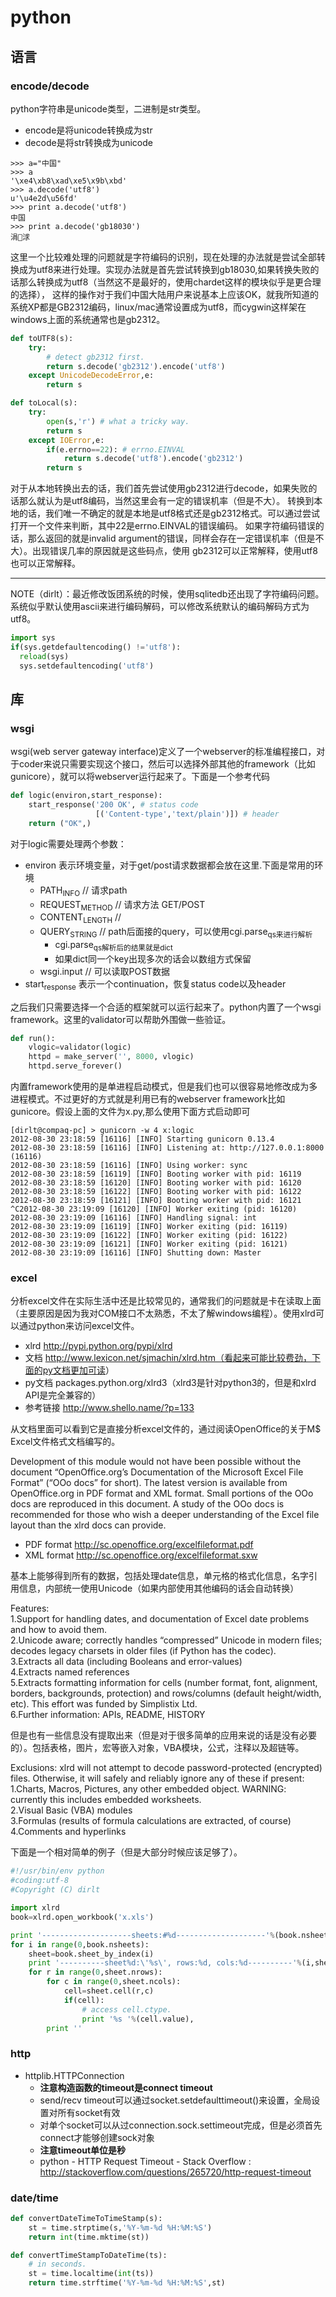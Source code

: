 * python
** 语言
*** encode/decode
python字符串是unicode类型，二进制是str类型。
   - encode是将unicode转换成为str
   - decode是将str转换成为unicode
#+BEGIN_EXAMPLE
>>> a="中国"
>>> a
'\xe4\xb8\xad\xe5\x9b\xbd'
>>> a.decode('utf8')
u'\u4e2d\u56fd'
>>> print a.decode('utf8')
中国
>>> print a.decode('gb18030')
涓浗
#+END_EXAMPLE

这里一个比较难处理的问题就是字符编码的识别，现在处理的办法就是尝试全部转换成为utf8来进行处理。实现办法就是首先尝试转换到gb18030,如果转换失败的话那么转换成为utf8（当然这不是最好的，使用chardet这样的模块似乎是更合理的选择），
这样的操作对于我们中国大陆用户来说基本上应该OK，就我所知道的系统XP都是GB2312编码，linux/mac通常设置成为utf8，而cygwin这样架在windows上面的系统通常也是gb2312。

#+BEGIN_SRC Python
def toUTF8(s):
    try:
        # detect gb2312 first.
        return s.decode('gb2312').encode('utf8')
    except UnicodeDecodeError,e:
        return s
        
def toLocal(s):
    try:
        open(s,'r') # what a tricky way.
        return s
    except IOError,e:
        if(e.errno==22): # errno.EINVAL
            return s.decode('utf8').encode('gb2312')
        return s
#+END_SRC
对于从本地转换出去的话，我们首先尝试使用gb2312进行decode，如果失败的话那么就认为是utf8编码，当然这里会有一定的错误机率（但是不大）。
转换到本地的话，我们唯一不确定的就是本地是utf8格式还是gb2312格式。可以通过尝试打开一个文件来判断，其中22是errno.EINVAL的错误编码。
如果字符编码错误的话，那么返回的就是invalid argument的错误，同样会存在一定错误机率（但是不大）。出现错误几率的原因就是这些码点，使用
gb2312可以正常解释，使用utf8也可以正常解释。

--------------------
NOTE（dirlt）：最近修改饭团系统的时候，使用sqlitedb还出现了字符编码问题。系统似乎默认使用ascii来进行编码解码，可以修改系统默认的编码解码方式为utf8。
#+BEGIN_SRC Python
import sys
if(sys.getdefaultencoding() !='utf8'):
  reload(sys)
  sys.setdefaultencoding('utf8')
#+END_SRC

** 库
*** wsgi
wsgi(web server gateway interface)定义了一个webserver的标准编程接口，对于coder来说只需要实现这个接口，然后可以选择外部其他的framework（比如gunicore），就可以将webserver运行起来了。下面是一个参考代码
#+BEGIN_SRC Python
def logic(environ,start_response):    
    start_response('200 OK', # status code
                   [('Content-type','text/plain')]) # header
    return ("OK",)
#+END_SRC
对于logic需要处理两个参数：
   - environ 表示环境变量，对于get/post请求数据都会放在这里.下面是常用的环境
     - PATH_INFO // 请求path
     - REQUEST_METHOD // 请求方法 GET/POST
     - CONTENT_LENGTH // 
     - QUERY_STRING // path后面接的query，可以使用cgi.parse_qs来进行解析
       - cgi.parse_qs解析后的结果就是dict
       - 如果dict同一个key出现多次的话会以数组方式保留
     - wsgi.input // 可以读取POST数据
   - start_response 表示一个continuation，恢复status code以及header

之后我们只需要选择一个合适的框架就可以运行起来了。python内置了一个wsgi framework。这里的validator可以帮助外围做一些验证。
#+BEGIN_SRC Python
def run():
    vlogic=validator(logic)
    httpd = make_server('', 8000, vlogic)
    httpd.serve_forever()
#+END_SRC

内置framework使用的是单进程启动模式，但是我们也可以很容易地修改成为多进程模式。不过更好的方式就是利用已有的webserver framework比如gunicore。假设上面的文件为x.py,那么使用下面方式启动即可
#+BEGIN_EXAMPLE
[dirlt@compaq-pc] > gunicorn -w 4 x:logic
2012-08-30 23:18:59 [16116] [INFO] Starting gunicorn 0.13.4
2012-08-30 23:18:59 [16116] [INFO] Listening at: http://127.0.0.1:8000 (16116)
2012-08-30 23:18:59 [16116] [INFO] Using worker: sync
2012-08-30 23:18:59 [16119] [INFO] Booting worker with pid: 16119
2012-08-30 23:18:59 [16120] [INFO] Booting worker with pid: 16120
2012-08-30 23:18:59 [16122] [INFO] Booting worker with pid: 16122
2012-08-30 23:18:59 [16121] [INFO] Booting worker with pid: 16121
^C2012-08-30 23:19:09 [16120] [INFO] Worker exiting (pid: 16120)
2012-08-30 23:19:09 [16116] [INFO] Handling signal: int
2012-08-30 23:19:09 [16119] [INFO] Worker exiting (pid: 16119)
2012-08-30 23:19:09 [16122] [INFO] Worker exiting (pid: 16122)
2012-08-30 23:19:09 [16121] [INFO] Worker exiting (pid: 16121)
2012-08-30 23:19:09 [16116] [INFO] Shutting down: Master
#+END_EXAMPLE

*** excel
分析excel文件在实际生活中还是比较常见的，通常我们的问题就是卡在读取上面（主要原因是因为我对COM接口不太熟悉，不太了解windows编程）。使用xlrd可以通过python来访问excel文件。

   - xlrd http://pypi.python.org/pypi/xlrd
   - 文档 http://www.lexicon.net/sjmachin/xlrd.htm（看起来可能比较费劲，下面的py文档更加可读）
   - py文档 packages.python.org/xlrd3（xlrd3是针对python3的，但是和xlrd API是完全兼容的）
   - 参考链接 http://www.shello.name/?p=133

从文档里面可以看到它是直接分析excel文件的，通过阅读OpenOffice的关于M$ Excel文件格式文档编写的。
#+BEGIN_VERSE
    Development of this module would not have been possible without the document “OpenOffice.org’s Documentation of the Microsoft Excel File Format” (“OOo docs” for short). The latest version is available from OpenOffice.org in PDF format and XML format. Small portions of the OOo docs are reproduced in this document. A study of the OOo docs is recommended for those who wish a deeper understanding of the Excel file layout than the xlrd docs can provide. 
#+END_VERSE
   - PDF format http://sc.openoffice.org/excelfileformat.pdf
   - XML format http://sc.openoffice.org/excelfileformat.sxw

基本上能够得到所有的数据，包括处理date信息，单元格的格式化信息，名字引用信息，内部统一使用Unicode（如果内部使用其他编码的话会自动转换）
#+BEGIN_VERSE
Features:
1.Support for handling dates, and documentation of Excel date problems and how to avoid them.
2.Unicode aware; correctly handles “compressed” Unicode in modern files; decodes legacy charsets in older files (if Python has the codec).
3.Extracts all data (including Booleans and error-values)
4.Extracts named references
5.Extracts formatting information for cells (number format, font, alignment, borders, backgrounds, protection) and rows/columns (default height/width, etc). This effort was funded by Simplistix Ltd.
6.Further information: APIs, README, HISTORY 
#+END_VERSE

但是也有一些信息没有提取出来（但是对于很多简单的应用来说的话是没有必要的）。包括表格，图片，宏等嵌入对象，VBA模块，公式，注释以及超链等。
#+BEGIN_VERSE
Exclusions: xlrd will not attempt to decode password-protected (encrypted) files. Otherwise, it will safely and reliably ignore any of these if present:
1.Charts, Macros, Pictures, any other embedded object. WARNING: currently this includes embedded worksheets.
2.Visual Basic (VBA) modules
3.Formulas (results of formula calculations are extracted, of course)
4.Comments and hyperlinks 
#+END_VERSE

下面是一个相对简单的例子（但是大部分时候应该足够了）。
#+BEGIN_SRC Python
#!/usr/bin/env python
#coding:utf-8
#Copyright (C) dirlt

import xlrd
book=xlrd.open_workbook('x.xls')

print '--------------------sheets:#%d--------------------'%(book.nsheets)
for i in range(0,book.nsheets):
    sheet=book.sheet_by_index(i)
    print '----------sheet%d:\'%s\', rows:%d, cols:%d----------'%(i,sheet.name,sheet.nrows,sheet.ncols)
    for r in range(0,sheet.nrows):
        for c in range(0,sheet.ncols):
            cell=sheet.cell(r,c)
            if(cell):
                # access cell.ctype.
                print '%s '%(cell.value),
        print ''
#+END_SRC

*** http
   - httplib.HTTPConnection
     - *注意构造函数的timeout是connect timeout*
     - send/recv timeout可以通过socket.setdefaulttimeout()来设置，全局设置对所有socket有效
     - 对单个socket可以从过connection.sock.settimeout完成，但是必须首先connect才能够创建sock对象
     - *注意timeout单位是秒*
     - python - HTTP Request Timeout - Stack Overflow : http://stackoverflow.com/questions/265720/http-request-timeout

*** date/time
#+BEGIN_SRC Python
def convertDateTimeToTimeStamp(s):
    st = time.strptime(s,'%Y-%m-%d %H:%M:%S')
    return int(time.mktime(st))

def convertTimeStampToDateTime(ts):
    # in seconds.
    st = time.localtime(int(ts))
    return time.strftime('%Y-%m-%d %H:%M:%S',st)
#+END_SRC

